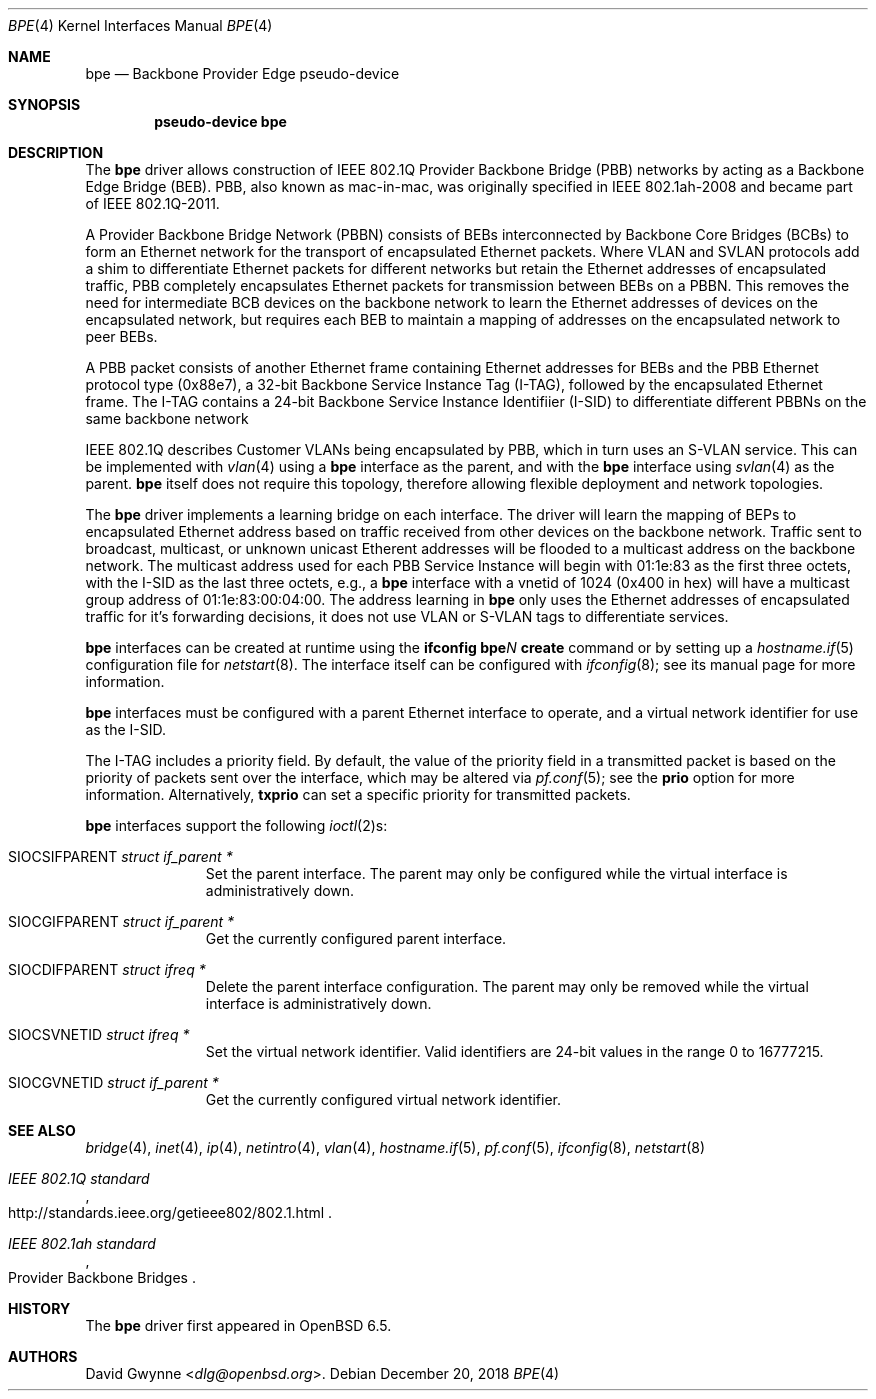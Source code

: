 .\" $OpenBSD: bpe.4,v 1.1 2018/12/20 23:00:55 dlg Exp $
.\"
.\" Copyright (c) 2018 David Gwynne <dlg@openbsd.org>
.\"
.\" Permission to use, copy, modify, and distribute this software for any
.\" purpose with or without fee is hereby granted, provided that the above
.\" copyright notice and this permission notice appear in all copies.
.\"
.\" THE SOFTWARE IS PROVIDED "AS IS" AND THE AUTHOR DISCLAIMS ALL WARRANTIES
.\" WITH REGARD TO THIS SOFTWARE INCLUDING ALL IMPLIED WARRANTIES OF
.\" MERCHANTABILITY AND FITNESS. IN NO EVENT SHALL THE AUTHOR BE LIABLE FOR
.\" ANY SPECIAL, DIRECT, INDIRECT, OR CONSEQUENTIAL DAMAGES OR ANY DAMAGES
.\" WHATSOEVER RESULTING FROM LOSS OF USE, DATA OR PROFITS, WHETHER IN AN
.\" ACTION OF CONTRACT, NEGLIGENCE OR OTHER TORTIOUS ACTION, ARISING OUT OF
.\" OR IN CONNECTION WITH THE USE OR PERFORMANCE OF THIS SOFTWARE.
.\"
.Dd $Mdocdate: December 20 2018 $
.Dt BPE 4
.Os
.Sh NAME
.Nm bpe
.Nd Backbone Provider Edge pseudo-device
.Sh SYNOPSIS
.Cd "pseudo-device bpe"
.Sh DESCRIPTION
The
.Nm bpe
driver allows construction of IEEE 802.1Q Provider Backbone Bridge
(PBB) networks by acting as a Backbone Edge Bridge (BEB).
PBB, also known as mac-in-mac, was originally specified in
IEEE 802.1ah-2008 and became part of IEEE 802.1Q-2011.
.Pp
A Provider Backbone Bridge Network (PBBN) consists of BEBs
interconnected by Backbone Core Bridges (BCBs) to form an Ethernet
network for the transport of encapsulated Ethernet packets.
Where VLAN and SVLAN protocols add a shim to differentiate Ethernet
packets for different networks but retain the Ethernet addresses
of encapsulated traffic, PBB completely encapsulates Ethernet packets
for transmission between BEBs on a PBBN.
This removes the need for intermediate BCB devices on the backbone
network  to learn the Ethernet addresses of devices on the encapsulated
network, but requires each BEB to maintain a mapping of addresses
on the encapsulated network to peer BEBs.
.Pp
A PBB packet consists of another Ethernet frame containing Ethernet
addresses for BEBs and the PBB Ethernet protocol type (0x88e7), a
32-bit Backbone Service Instance Tag (I-TAG), followed by the
encapsulated Ethernet frame.
The I-TAG contains a 24-bit Backbone Service Instance Identifiier
(I-SID) to differentiate different PBBNs on the same backbone network
.Pp
IEEE 802.1Q describes Customer VLANs being encapsulated by PBB,
which in turn uses an S-VLAN service.
This can be implemented with
.Xr vlan 4
using a
.Nm bpe
interface as the parent,
and with the
.Nm bpe
interface using
.Xr svlan 4
as the parent.
.Nm bpe
itself does not require this topology, therefore allowing flexible
deployment and network topologies.
.Pp
The
.Nm bpe
driver implements a learning bridge on each interface.
The driver will learn the mapping of BEPs to encapsulated Ethernet
address based on traffic received from other devices on the backbone
network.
Traffic sent to broadcast, multicast, or unknown unicast Etherent
addresses will be flooded to a multicast address on the backbone network.
The multicast address used for each PBB Service Instance
will begin with 01:1e:83 as the first three octets, with the I-SID
as the last three octets, e.g., a
.Nm bpe
interface with a vnetid of 1024 (0x400 in hex) will have a multicast
group address of 01:1e:83:00:04:00.
The address learning in
.Nm bpe
only uses the Ethernet addresses of encapsulated traffic for it's
forwarding decisions, it does not use VLAN or S-VLAN tags to
differentiate services.
.Pp
.Nm bpe
interfaces can be created at runtime using the
.Ic ifconfig bpe Ns Ar N Ic create
command or by setting up a
.Xr hostname.if 5
configuration file for
.Xr netstart 8 .
The interface itself can be configured with
.Xr ifconfig 8 ;
see its manual page for more information.
.Pp
.Nm bpe
interfaces must be configured with a parent Ethernet interface to
operate, and a virtual network identifier for use as the I-SID.
.Pp
The I-TAG includes a priority field.
By default, the value of the priority field in a transmitted packet
is based on the priority of packets sent over the interface, which
may be altered via
.Xr pf.conf 5 ;
see the
.Cm prio
option for more information.
Alternatively,
.Cm txprio
can set a specific priority for transmitted packets.
.Pp
.Nm bpe
interfaces support the following
.Xr ioctl 2 Ns s :
.Bl -tag -width indent -offset 3n
.It Dv SIOCSIFPARENT Fa "struct if_parent *"
Set the parent interface.
The parent may only be configured while the virtual interface is
administratively down.
.It Dv SIOCGIFPARENT Fa "struct if_parent *"
Get the currently configured parent interface.
.It Dv SIOCDIFPARENT Fa "struct ifreq *"
Delete the parent interface configuration.
The parent may only be removed while the virtual interface is
administratively down.
.It Dv SIOCSVNETID Fa "struct ifreq *"
Set the virtual network identifier.
Valid identifiers are 24-bit values in the range 0 to 16777215.
.It Dv SIOCGVNETID Fa "struct if_parent *"
Get the currently configured virtual network identifier.
.El
.Sh SEE ALSO
.Xr bridge 4 ,
.Xr inet 4 ,
.Xr ip 4 ,
.Xr netintro 4 ,
.Xr vlan 4 ,
.Xr hostname.if 5 ,
.Xr pf.conf 5 ,
.Xr ifconfig 8 ,
.Xr netstart 8
.Rs
.%T IEEE 802.1Q standard
.%U http://standards.ieee.org/getieee802/802.1.html
.Re
.Rs
.%Q Provider Backbone Bridges
.%T IEEE 802.1ah standard
.Re
.Sh HISTORY
The
.Nm
driver first appeared in
.Ox 6.5 .
.Sh AUTHORS
.An David Gwynne Aq Mt dlg@openbsd.org .
